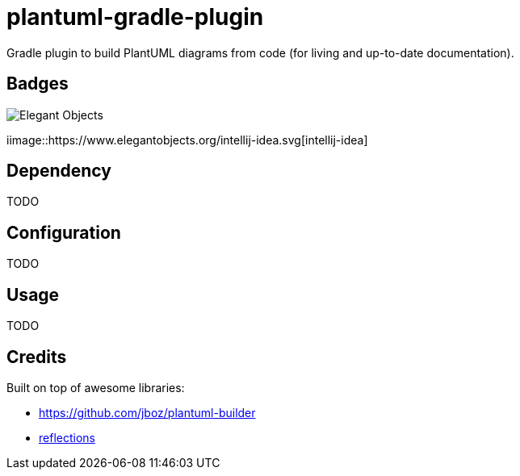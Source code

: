 = plantuml-gradle-plugin

Gradle plugin to build PlantUML diagrams from code (for living and up-to-date documentation).

== Badges

image::https://www.elegantobjects.org/badge.svg[Elegant Objects]

iimage::https://www.elegantobjects.org/intellij-idea.svg[intellij-idea]

== Dependency

TODO

== Configuration

TODO

== Usage

TODO

== Credits

Built on top of awesome libraries:

* https://github.com/jboz/plantuml-builder[https://github.com/jboz/plantuml-builder]
* https://github.com/ronmamo/reflections[reflections]
